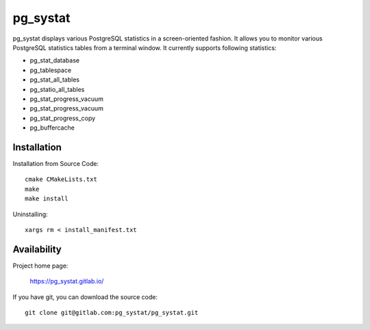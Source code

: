 pg_systat
=========
pg_systat displays various PostgreSQL statistics in a screen-oriented fashion.
It allows you to monitor various PostgreSQL statistics tables from a terminal window.
It currently supports following statistics:

* pg_stat_database
* pg_tablespace
* pg_stat_all_tables
* pg_statio_all_tables
* pg_stat_progress_vacuum
* pg_stat_progress_vacuum
* pg_stat_progress_copy
* pg_buffercache

Installation
------------

Installation from Source Code::

	cmake CMakeLists.txt
	make
	make install

Uninstalling::

	xargs rm < install_manifest.txt

Availability
------------

Project home page:

  https://pg_systat.gitlab.io/


If you have git, you can download the source code::

  git clone git@gitlab.com:pg_systat/pg_systat.git
